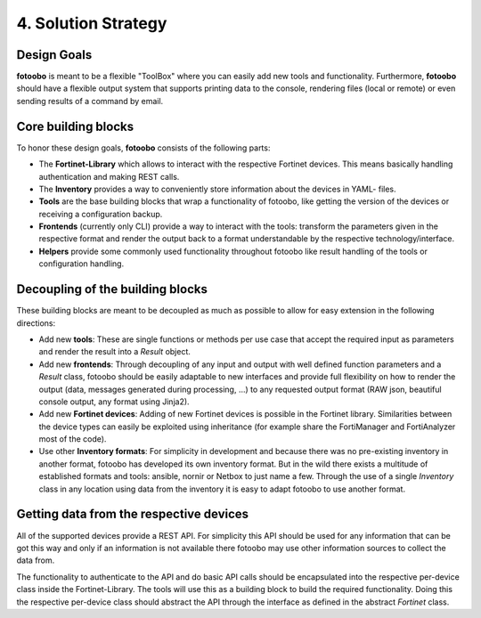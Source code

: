 .. Chapter four according to https://arc42.org/overview

.. _SolutionStrategy:

4. Solution Strategy
====================

Design Goals
------------

**fotoobo** is meant to be a flexible "ToolBox" where you can easily add new tools and functionality.
Furthermore, **fotoobo** should have a flexible output system that supports printing data to the
console, rendering files (local or remote) or even sending results of a command by email.


Core building blocks
--------------------

To honor these design goals, **fotoobo** consists of the following parts:

- The **Fortinet-Library** which allows to interact with the respective Fortinet devices. This
  means basically handling authentication and making REST calls.
- The **Inventory** provides a way to conveniently store information about the devices in YAML-
  files.
- **Tools** are the base building blocks that wrap a functionality of fotoobo, like getting the
  version of the devices or receiving a configuration backup.
- **Frontends** (currently only CLI) provide a way to interact with the tools: transform the
  parameters given in the respective format and render the output back to a format understandable
  by the respective technology/interface.
- **Helpers** provide some commonly used functionality throughout fotoobo like result handling of
  the tools or configuration handling.


Decoupling of the building blocks
---------------------------------

These building blocks are meant to be decoupled as much as possible to allow for easy extension in
the following directions:

- Add new **tools**: These are single functions or methods per use case that accept the required
  input as parameters and render the result into a `Result` object.
- Add new **frontends**: Through decoupling of any input and output with well defined function
  parameters and a `Result` class, fotoobo should be easily adaptable to new interfaces and provide
  full flexibility on how to render the output (data, messages generated during processing, ...) to
  any requested output format (RAW json, beautiful console output, any format using Jinja2).
- Add new **Fortinet devices**: Adding of new Fortinet devices is possible in the Fortinet library.
  Similarities between the device types can easily be exploited using inheritance (for example
  share the FortiManager and FortiAnalyzer most of the code).
- Use other **Inventory formats**: For simplicity in development and because there was no
  pre-existing inventory in another format, fotoobo has developed its own inventory format.
  But in the wild there exists a multitude of established formats and tools: ansible, nornir or
  Netbox to just name a few. Through the use of a single `Inventory` class in any location using
  data from the inventory it is easy to adapt fotoobo to use another format.


Getting data from the respective devices
----------------------------------------

All of the supported devices provide a REST API. For simplicity this API should be used for any
information that can be got this way and only if an information is not available there fotoobo
may use other information sources to collect the data from.

The functionality to authenticate to the API and do basic API calls should be encapsulated into the
respective per-device class inside the Fortinet-Library. The tools will use this as a building
block to build the required functionality. Doing this the respective per-device class should
abstract the API through the interface as defined in the abstract `Fortinet` class.

